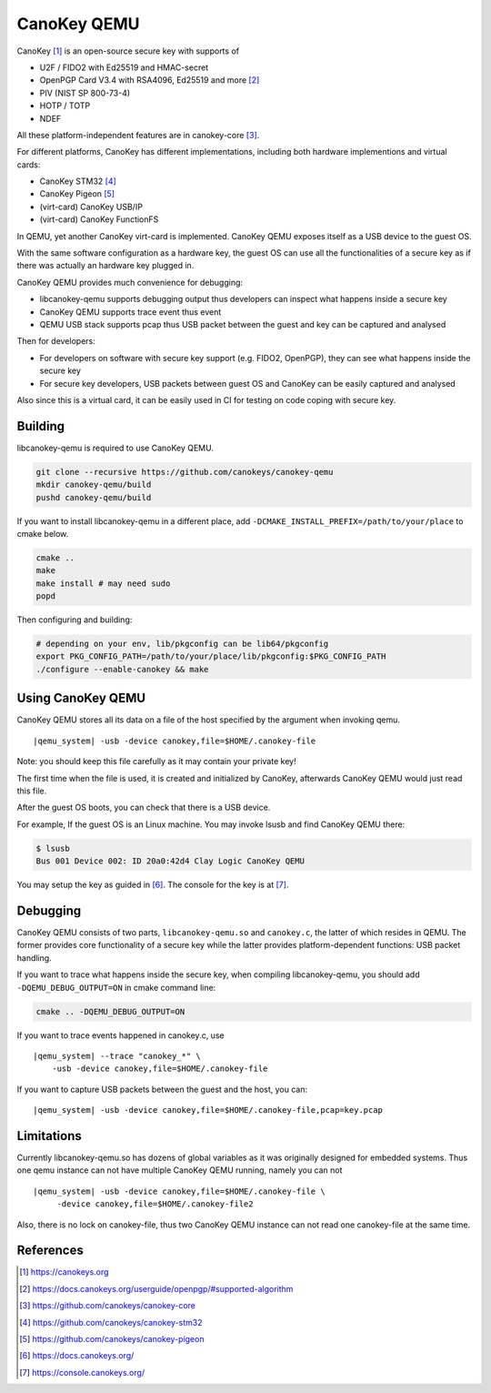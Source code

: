 .. _canokey:

CanoKey QEMU
------------

CanoKey [1]_ is an open-source secure key with supports of

* U2F / FIDO2 with Ed25519 and HMAC-secret
* OpenPGP Card V3.4 with RSA4096, Ed25519 and more [2]_
* PIV (NIST SP 800-73-4)
* HOTP / TOTP
* NDEF

All these platform-independent features are in canokey-core [3]_.

For different platforms, CanoKey has different implementations,
including both hardware implementions and virtual cards:

* CanoKey STM32 [4]_
* CanoKey Pigeon [5]_
* (virt-card) CanoKey USB/IP
* (virt-card) CanoKey FunctionFS

In QEMU, yet another CanoKey virt-card is implemented.
CanoKey QEMU exposes itself as a USB device to the guest OS.

With the same software configuration as a hardware key,
the guest OS can use all the functionalities of a secure key as if
there was actually an hardware key plugged in.

CanoKey QEMU provides much convenience for debugging:

* libcanokey-qemu supports debugging output thus developers can
  inspect what happens inside a secure key
* CanoKey QEMU supports trace event thus event
* QEMU USB stack supports pcap thus USB packet between the guest
  and key can be captured and analysed

Then for developers:

* For developers on software with secure key support (e.g. FIDO2, OpenPGP),
  they can see what happens inside the secure key
* For secure key developers, USB packets between guest OS and CanoKey
  can be easily captured and analysed

Also since this is a virtual card, it can be easily used in CI for testing
on code coping with secure key.

Building
========

libcanokey-qemu is required to use CanoKey QEMU.

.. code-block:: shell

    git clone --recursive https://github.com/canokeys/canokey-qemu
    mkdir canokey-qemu/build
    pushd canokey-qemu/build

If you want to install libcanokey-qemu in a different place,
add ``-DCMAKE_INSTALL_PREFIX=/path/to/your/place`` to cmake below.

.. code-block:: shell

    cmake ..
    make
    make install # may need sudo
    popd

Then configuring and building:

.. code-block:: shell

    # depending on your env, lib/pkgconfig can be lib64/pkgconfig
    export PKG_CONFIG_PATH=/path/to/your/place/lib/pkgconfig:$PKG_CONFIG_PATH
    ./configure --enable-canokey && make

Using CanoKey QEMU
==================

CanoKey QEMU stores all its data on a file of the host specified by the argument
when invoking qemu.

.. parsed-literal::

    |qemu_system| -usb -device canokey,file=$HOME/.canokey-file

Note: you should keep this file carefully as it may contain your private key!

The first time when the file is used, it is created and initialized by CanoKey,
afterwards CanoKey QEMU would just read this file.

After the guest OS boots, you can check that there is a USB device.

For example, If the guest OS is an Linux machine. You may invoke lsusb
and find CanoKey QEMU there:

.. code-block:: shell

    $ lsusb
    Bus 001 Device 002: ID 20a0:42d4 Clay Logic CanoKey QEMU

You may setup the key as guided in [6]_. The console for the key is at [7]_.

Debugging
=========

CanoKey QEMU consists of two parts, ``libcanokey-qemu.so`` and ``canokey.c``,
the latter of which resides in QEMU. The former provides core functionality
of a secure key while the latter provides platform-dependent functions:
USB packet handling.

If you want to trace what happens inside the secure key, when compiling
libcanokey-qemu, you should add ``-DQEMU_DEBUG_OUTPUT=ON`` in cmake command
line:

.. code-block:: shell

    cmake .. -DQEMU_DEBUG_OUTPUT=ON

If you want to trace events happened in canokey.c, use

.. parsed-literal::

    |qemu_system| --trace "canokey_*" \\
        -usb -device canokey,file=$HOME/.canokey-file

If you want to capture USB packets between the guest and the host, you can:

.. parsed-literal::

    |qemu_system| -usb -device canokey,file=$HOME/.canokey-file,pcap=key.pcap

Limitations
===========

Currently libcanokey-qemu.so has dozens of global variables as it was originally
designed for embedded systems. Thus one qemu instance can not have
multiple CanoKey QEMU running, namely you can not

.. parsed-literal::

    |qemu_system| -usb -device canokey,file=$HOME/.canokey-file \\
         -device canokey,file=$HOME/.canokey-file2

Also, there is no lock on canokey-file, thus two CanoKey QEMU instance
can not read one canokey-file at the same time.

References
==========

.. [1] `<https://canokeys.org>`_
.. [2] `<https://docs.canokeys.org/userguide/openpgp/#supported-algorithm>`_
.. [3] `<https://github.com/canokeys/canokey-core>`_
.. [4] `<https://github.com/canokeys/canokey-stm32>`_
.. [5] `<https://github.com/canokeys/canokey-pigeon>`_
.. [6] `<https://docs.canokeys.org/>`_
.. [7] `<https://console.canokeys.org/>`_
